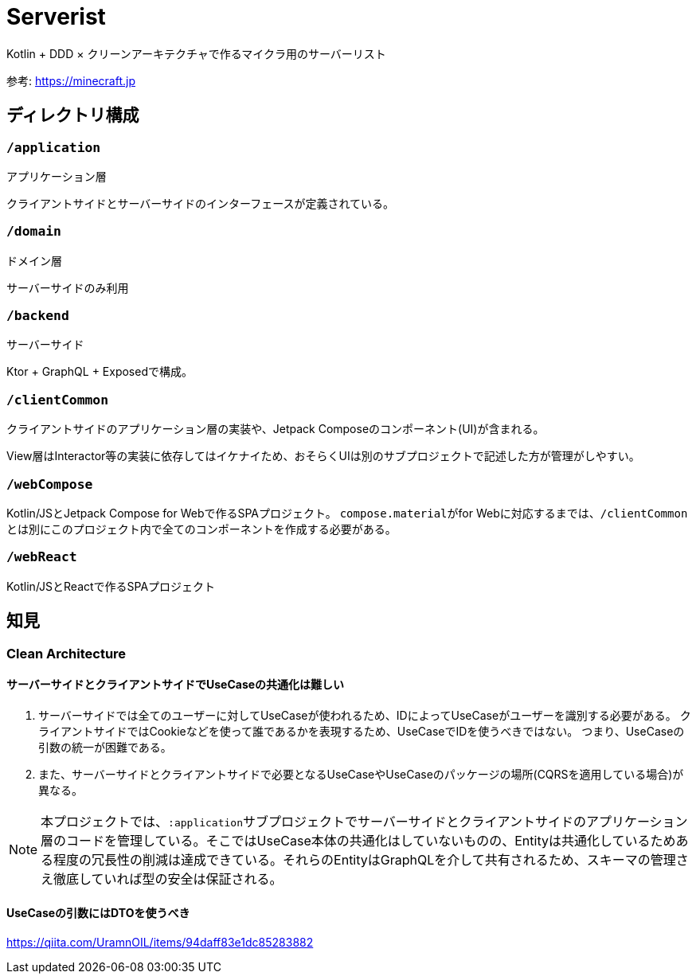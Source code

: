 = Serverist

Kotlin + DDD × クリーンアーキテクチャで作るマイクラ用のサーバーリスト

参考: https://minecraft.jp

== ディレクトリ構成

=== `/application`

アプリケーション層

クライアントサイドとサーバーサイドのインターフェースが定義されている。

=== `/domain`

ドメイン層

サーバーサイドのみ利用

=== `/backend`

サーバーサイド

Ktor + GraphQL + Exposedで構成。

=== `/clientCommon`

クライアントサイドのアプリケーション層の実装や、Jetpack Composeのコンポーネント(UI)が含まれる。

View層はInteractor等の実装に依存してはイケナイため、おそらくUIは別のサブプロジェクトで記述した方が管理がしやすい。

=== `/webCompose`

Kotlin/JSとJetpack Compose for Webで作るSPAプロジェクト。
``compose.material``がfor Webに対応するまでは、``/clientCommon``とは別にこのプロジェクト内で全てのコンポーネントを作成する必要がある。

=== `/webReact`

Kotlin/JSとReactで作るSPAプロジェクト

== 知見

=== Clean Architecture

==== サーバーサイドとクライアントサイドでUseCaseの共通化は難しい

. サーバーサイドでは全てのユーザーに対してUseCaseが使われるため、IDによってUseCaseがユーザーを識別する必要がある。 クライアントサイドではCookieなどを使って誰であるかを表現するため、UseCaseでIDを使うべきではない。 つまり、UseCaseの引数の統一が困難である。
. また、サーバーサイドとクライアントサイドで必要となるUseCaseやUseCaseのパッケージの場所(CQRSを適用している場合)が異なる。

NOTE: 本プロジェクトでは、``:application``サブプロジェクトでサーバーサイドとクライアントサイドのアプリケーション層のコードを管理している。そこではUseCase本体の共通化はしていないものの、Entityは共通化しているためある程度の冗長性の削減は達成できている。それらのEntityはGraphQLを介して共有されるため、スキーマの管理さえ徹底していれば型の安全は保証される。

==== UseCaseの引数にはDTOを使うべき

https://qiita.com/UramnOIL/items/94daff83e1dc85283882